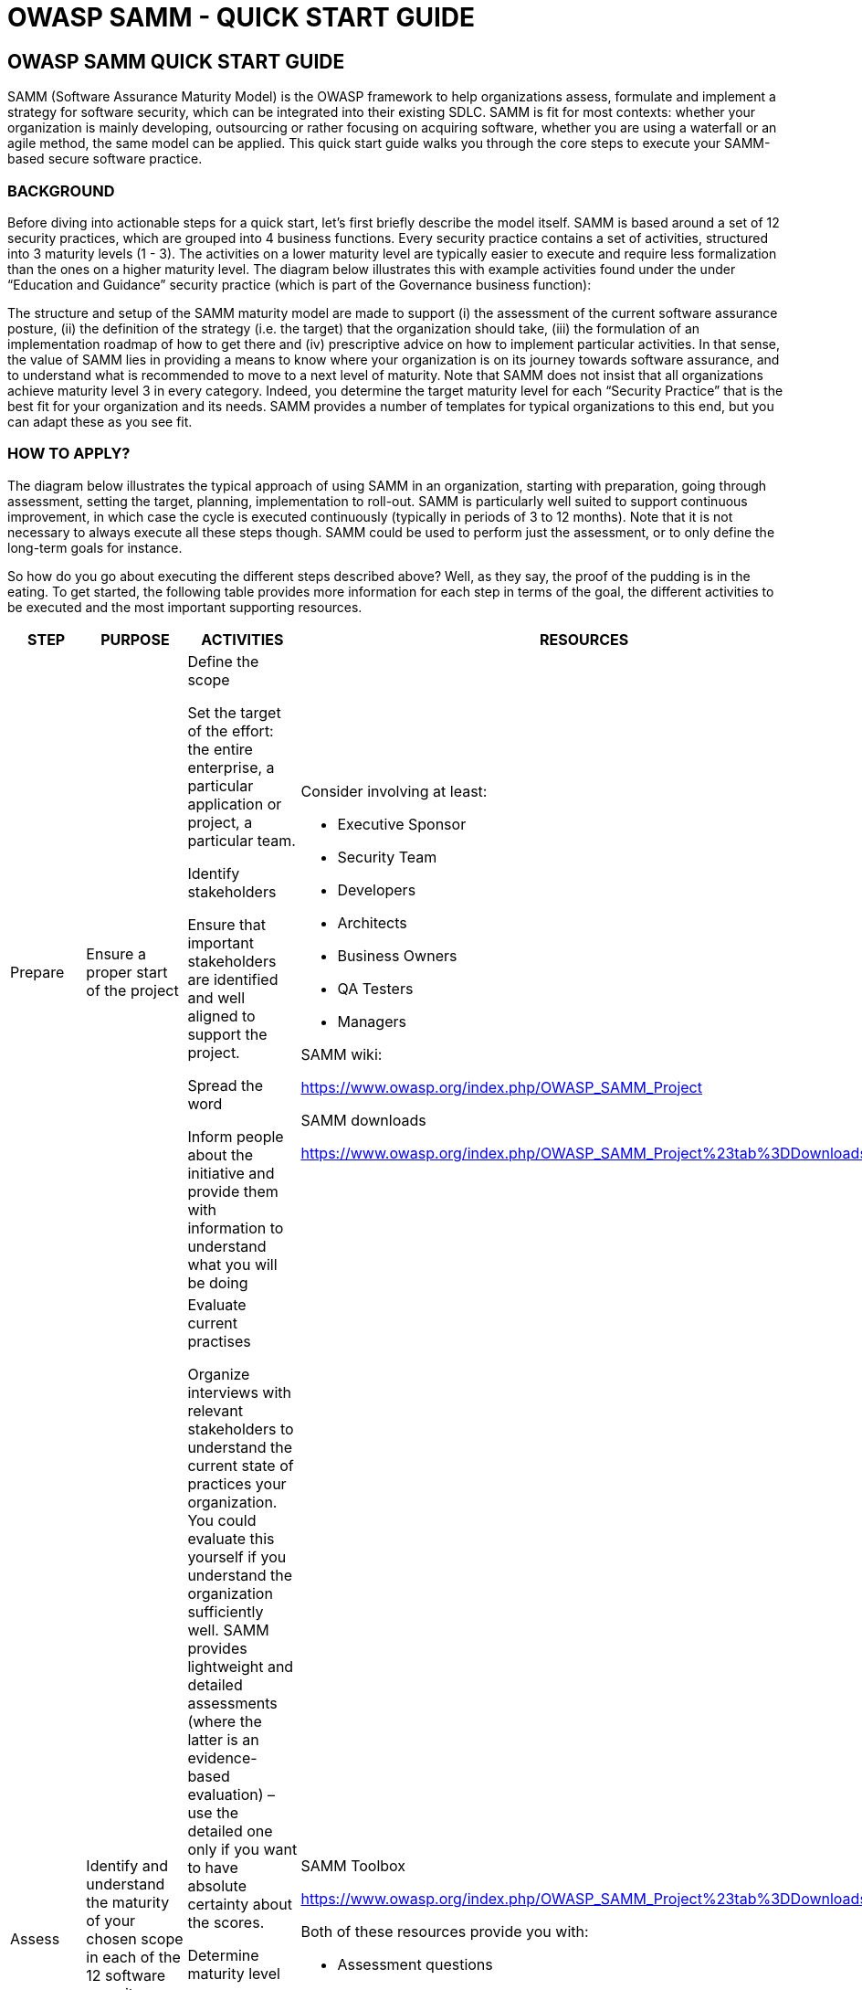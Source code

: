 = OWASP SAMM - QUICK START GUIDE

<<<

== OWASP SAMM QUICK START GUIDE

SAMM (Software Assurance Maturity Model) is the OWASP framework to help organizations
assess, formulate and implement a strategy for software security, which can
be integrated into their existing SDLC. SAMM is fit for most contexts: whether your
organization is mainly developing, outsourcing or rather focusing on acquiring software,
whether you are using a waterfall or an agile method, the same model can be applied.
This quick start guide walks you through the core steps to execute your SAMM-based
secure software practice.

<<<

=== BACKGROUND
Before diving into actionable steps for a quick start, let’s first briefly describe the model itself. SAMM is based around
a set of 12 security practices, which are grouped into 4 business functions. Every security practice contains a set of
activities, structured into 3 maturity levels (1 - 3). The activities on a lower maturity level are typically easier to execute
and require less formalization than the ones on a higher maturity level. The diagram below illustrates this with example
activities found under the under “Education and Guidance” security practice (which is part of the Governance business
function):


The structure and setup of the SAMM maturity model are made to support (i) the assessment of the current software
assurance posture, (ii) the definition of the strategy (i.e. the target) that the organization should take, (iii) the formulation
of an implementation roadmap of how to get there and (iv) prescriptive advice on how to implement particular activities.
In that sense, the value of SAMM lies in providing a means to know where your organization is on its journey towards
software assurance, and to understand what is recommended to move to a next level of maturity. Note that SAMM does
not insist that all organizations achieve maturity level 3 in every category. Indeed, you determine the target maturity
level for each “Security Practice” that is the best fit for your organization and its needs. SAMM provides a number of
templates for typical organizations to this end, but you can adapt these as you see fit.

<<<

=== HOW TO APPLY?
The diagram below illustrates the typical approach of using SAMM in an organization, starting with preparation, going
through assessment, setting the target, planning, implementation to roll-out. SAMM is particularly well suited to support
continuous improvement, in which case the cycle is executed continuously (typically in periods of 3 to 12 months). Note
that it is not necessary to always execute all these steps though. SAMM could be used to perform just the assessment,
or to only define the long-term goals for instance. 

So how do you go about executing the different steps described above? Well, as they say, the proof of the pudding is in the eating.
To get started, the following table provides more information for each step in terms of the goal, the different activities to be
executed and the most important supporting resources. 

[cols="2,2,3a,4a,3a", options="header"]
|===
| STEP | PURPOSE | ACTIVITIES | RESOURCES | BEST PRACTISES 

// PREPARE
| Prepare
| Ensure a proper start of the project
| 
.Define the scope
Set the target of the effort: the entire enterprise, a particular application or project, a particular team.

.Identify stakeholders
Ensure that important stakeholders are identified and well aligned to support the project.

.Spread the word
Inform people about the initiative and provide them with information to understand what you will be doing

| 
.Consider involving at least:
* Executive Sponsor
* Security Team
* Developers
* Architects
* Business Owners
* QA Testers
* Managers

.SAMM wiki:
https://www.owasp.org/index.php/OWASP_SAMM_Project

.SAMM downloads
https://www.owasp.org/index.php/OWASP_SAMM_Project%23tab%3DDownloads

| Pre-screen software development maturity to have realistic expectations

The smaller the scope, the easier the exercise

// ASSESS
| Assess
| Identify and understand the maturity of your chosen scope in each of the 12 software security practices
| 
.Evaluate current practises
Organize interviews with relevant stakeholders to understand the current state of practices your organization. You could evaluate this yourself if you understand the organization sufficiently well. SAMM provides lightweight and detailed assessments (where the latter is an evidence-based evaluation) – use the detailed one only if you want to have absolute certainty about the scores.

.Determine maturity level
Based on the outcome of the previous activity, determine for each security practice the maturity level according to the SAMM maturity scoring system. In a nutshell, when all activities below and within a maturity level have been implemented, this level can be used for the overall score. When extra higher-level activities have been implemented without reaching a full next level, add a “+” to the rating.

|
.SAMM Toolbox
https://www.owasp.org/index.php/OWASP_SAMM_Project%23tab%3DDownloads

.Both of these resources provide you with:
* Assessment questions
* Maturity level calculation

|
* Ensure consistent assessment for different stakeholders and teams by using the same questions and interviewer
* Consider using different formats to gather data e.g., workshops vs. interviews
* Ensure interviewees understand the particularities of activities
* Understand which activities are not applicable to the organization and take this into account in the overall scoring
* Anticipate/document whether you plan to award partial credit, or just document various judgement calls
* Repeat questions to several people to improve the assessment quality
* Consider making interviews anonymous to ensure honesty
* Don’t take questions too literally

//set the target
| Set the target
| Develop a target score that you can use as a measuring stick to guide you to act on the “most important” activities for your situation
| 
.Define the target
Set or update the target by identifying which activities your organization should implement ideally. Typically this will include more lower-level than higher-level activities. Predefined roadmap templates can be used as a source for inspiration. Ensure that the total set of selected activities makes sense and take into account dependencies between activities.

.Estimate overall impact
Estimate the impact of the chosen target on the organization. Try to express in budgetary arguments.

|
See the How-To-Guide for predefined templates 

Software Assurance Maturity Model (SAMM) Roadmap Chart Worksheet (part of the OpenSAMM Benchmarking as a comparative source)

| 
* Take into account the organisation’s risk profile
* Respect dependencies between activities
* As a rough measure, the overall impact of a software assurance effort is estimated at 5 to 10% of the total development cost.

// define the plan
| Define the plan
| Develop or update your plan to take your organization to the next level
|
.Determine change schedule
Choose a realistic change strategy in terms of number and duration of phases. A typical roadmap consists of 4 to 6 phases for 3 to 12 months.

.Develop/update the roadmap plan
Distribute the implementation of additional activities over the different roadmap phases, taking into account the effort required to implement them. Try to balance the implementation effort over the different periods, and take dependencies between activities into account.

| 
.SAMM Resources
https://www.owasp.org/index.php/SAMM-Resources

.SAMM project plan template
https://www.owasp.org/index.php/OWASP_SAMM_Project%23tab%3DDownloads 

| 
* Identify activities that can be completed quickly and successfully early in the project
* Start with awareness / training
* Adapt to coming release cycles / key projects

// implement
| Implement
| Work the plan
| 
.Implement the activities
Implement all activities that are part of this period. Consider their impact on processes, people, knowledge and tools. The SAMM model contains prescriptive advice on how to do this. OWASP projects may help to facilitate this.

| Useful OWASP resources per activity are described at https://www.owasp.org

| 
* Treat legacy software separately. Do not mandate migration unless really important.
* Avoid operational bottle-necks (in particular for the security team)

// roll-out
| Roll-out
| Ensure that improvements are available and effectively used within the organization
| 
.Evangelize improvements
Make the steps and improvements visible for everyone involved by organizing trainings and communicating with management stakeholders.

.Measure effectiveness 
Measure the adoption and effectiveness of implemented improvements by analyzing usage and impact.

| 
|
* Categorize applications according to their impact on the organization. Focus on high-impact applications.
* Use team champions to spread new activities throughout the organization
|===

As part of a quick start effort, the first four phases (preparation, assess, setting the target and defining the plan) can be
executed by a single person in a limited amount of time (1 to 2 days). Making sure that this is supported in the organiza-
tion, as well as the implementation and roll-out phases typically require much more time to execute.

=== OWASP RESOURCES
The following SAMM resources are referenced in the SAMM Quick Start Guide:

* SAMM wiki: https://www.owasp.org/index.php/OWASP_SAMM_Project
* SAMM downloads: https://www.owasp.org/index.php/OWASP_SAMM_Project#tab=Downloads
* SAMM toolbox: https://www.owasp.org/index.php/OWASP_SAMM_Project#tab=Downloads
* Browse SAMM online: https://www.owasp.org/index.php/OWASP_SAMM_Project#tab=Browse_Online
* SAMM project plan template: https://www.owasp.org/index.php/OWASP_SAMM_Project#tab=Downloads
* OWASP resources: https://www.owasp.org/index.php/Main_Page

To apply SAMM you will find a lot of great resources at OWASP. We have created a SAMM resources collection on the OWASP wiki.

Go to https://www.owasp.org/index.php/SAMM-Resources to discover all our SAMM Resource online. This wiki category links OWASP and other resources to SAMM Security practices.

=== FINAL NOTES
The best way to grasp SAMM is to start using it. his document has presented a number of concrete steps and supportive material to execute on. Now it’s your turn. We warmly invite you to spend a day or two on following the first steps, and you will quickly understand and appreciate the added value of the model. Enjoy!

Suggestions for improvements are very welcome. And if you’re interested, consider to join the mailinglist or become part of the SAMM community.

Discover SAMM online - https://www.owasp.org/index.php/SAMM

Subscribe to our SAMM mailing list - https://lists.owasp.org/mailman/listinfo/samm

Follow us on Twitter - https://twitter.com/OwaspSAMM